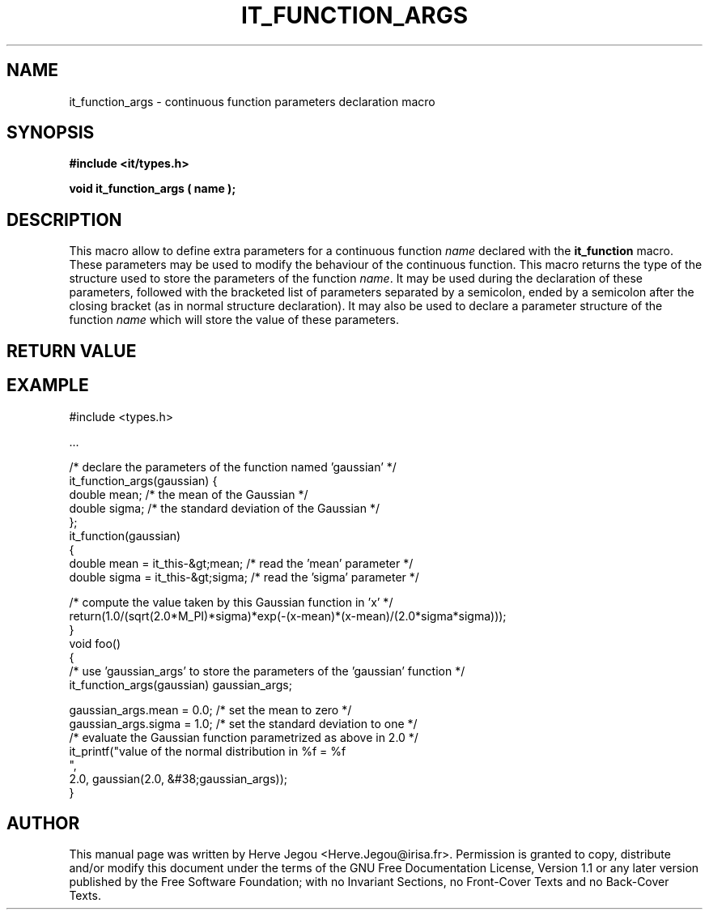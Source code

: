 .\" This manpage has been automatically generated by docbook2man 
.\" from a DocBook document.  This tool can be found at:
.\" <http://shell.ipoline.com/~elmert/comp/docbook2X/> 
.\" Please send any bug reports, improvements, comments, patches, 
.\" etc. to Steve Cheng <steve@ggi-project.org>.
.TH "IT_FUNCTION_ARGS" "3" "01 August 2006" "" ""

.SH NAME
it_function_args \- continuous function parameters declaration macro
.SH SYNOPSIS
.sp
\fB#include <it/types.h>
.sp
void it_function_args ( name
);
\fR
.SH "DESCRIPTION"
.PP
This macro allow to define extra parameters for a continuous function \fIname\fR declared with the \fBit_function\fR macro. These parameters may be used to modify the behaviour of the continuous function. This macro returns the type of the structure used to store the parameters of the function \fIname\fR\&. It may be used during the declaration of these parameters, followed with the bracketed list of parameters separated by a semicolon, ended by a semicolon after the closing bracket (as in normal structure declaration). It may also be used to declare a parameter structure of the function \fIname\fR which will store the value of these parameters.  
.SH "RETURN VALUE"
.PP
.SH "EXAMPLE"

.nf

#include <types.h>

\&...

/* declare the parameters of the function named 'gaussian' */
it_function_args(gaussian) {
  double mean;  /* the mean of the Gaussian */
  double sigma; /* the standard deviation of the Gaussian */
};
it_function(gaussian)
{
  double mean = it_this-&gt;mean;   /* read the 'mean' parameter */
  double sigma = it_this-&gt;sigma; /* read the 'sigma' parameter */
 
  /* compute the value taken by this Gaussian function in 'x' */
  return(1.0/(sqrt(2.0*M_PI)*sigma)*exp(-(x-mean)*(x-mean)/(2.0*sigma*sigma)));
}
void foo()
{
  /* use 'gaussian_args' to store the parameters of the 'gaussian' function */
  it_function_args(gaussian) gaussian_args;
  
  gaussian_args.mean = 0.0;  /* set the mean to zero */
  gaussian_args.sigma = 1.0; /* set the standard deviation to one */
  /* evaluate the Gaussian function parametrized as above in 2.0 */
  it_printf("value of the normal distribution in %f = %f
",
            2.0, gaussian(2.0, &#38;gaussian_args));
}
.fi
.SH "AUTHOR"
.PP
This manual page was written by Herve Jegou <Herve.Jegou@irisa.fr>\&.
Permission is granted to copy, distribute and/or modify this
document under the terms of the GNU Free
Documentation License, Version 1.1 or any later version
published by the Free Software Foundation; with no Invariant
Sections, no Front-Cover Texts and no Back-Cover Texts.
